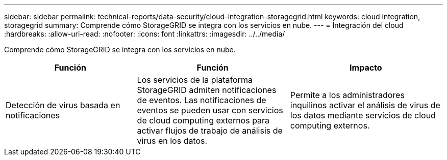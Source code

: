---
sidebar: sidebar 
permalink: technical-reports/data-security/cloud-integration-storagegrid.html 
keywords: cloud integration, storagegrid 
summary: Comprende cómo StorageGRID se integra con los servicios en nube. 
---
= Integración del cloud
:hardbreaks:
:allow-uri-read: 
:nofooter: 
:icons: font
:linkattrs: 
:imagesdir: ../../media/


[role="lead"]
Comprende cómo StorageGRID se integra con los servicios en nube.

[cols="30,35,35"]
|===
| Función | Función | Impacto 


| Detección de virus basada en notificaciones | Los servicios de la plataforma StorageGRID admiten notificaciones de eventos. Las notificaciones de eventos se pueden usar con servicios de cloud computing externos para activar flujos de trabajo de análisis de virus en los datos. | Permite a los administradores inquilinos activar el análisis de virus de los datos mediante servicios de cloud computing externos. 
|===